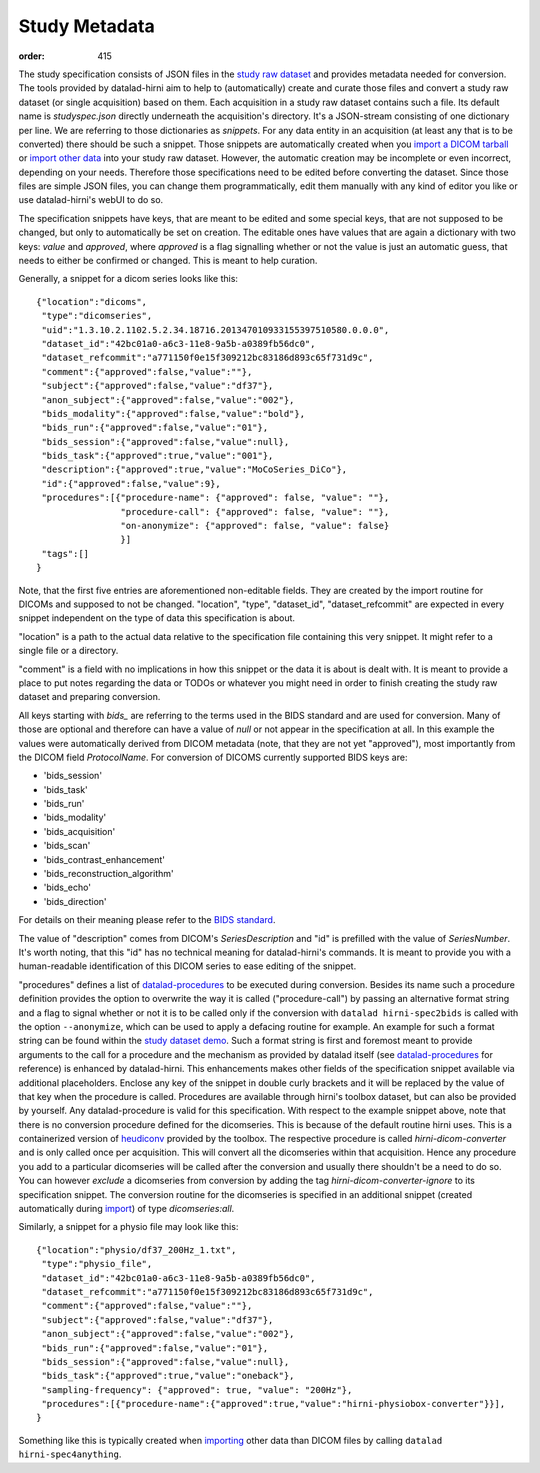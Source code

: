 Study Metadata
**************
:order: 415

The study specification consists of JSON files in the `study raw dataset <{filename}study_setup.rst>`_ and
provides metadata needed for conversion. The tools provided by datalad-hirni aim
to help to (automatically) create and curate those files and convert a study raw
dataset (or single acquisition) based on them.
Each acquisition in a study raw dataset contains such a file. Its default name
is `studyspec.json` directly underneath the acquisition's directory. It's a
JSON-stream consisting of one dictionary per line. We are referring to those
dictionaries as `snippets`. For any data entity in an acquisition (at least any
that is to be converted) there should be such a snippet. Those snippets are
automatically created when you `import a DICOM tarball <{filename}import_dicoms.rst>`_
or `import other data <{filename}import_other.rst>`_ into your study raw dataset.
However, the automatic creation may be incomplete or even incorrect,
depending on your needs. Therefore those specifications need to be edited
before converting the dataset. Since those files are simple JSON files, you can
change them programmatically, edit them manually with any kind of editor you like
or use datalad-hirni's webUI to do so.

The specification snippets have keys, that are meant to be edited and some
special keys, that are not supposed to be changed, but only to automatically be
set on creation. The editable ones have values that are again a dictionary with
two keys: `value` and `approved`, where `approved` is a flag signalling whether
or not the value is just an automatic guess, that needs to either be confirmed
or changed. This is meant to help curation.

Generally, a snippet for a dicom series looks like this::

  {"location":"dicoms",
   "type":"dicomseries",
   "uid":"1.3.10.2.1102.5.2.34.18716.201347010933155397510580.0.0.0",
   "dataset_id":"42bc01a0-a6c3-11e8-9a5b-a0389fb56dc0",
   "dataset_refcommit":"a771150f0e15f309212bc83186d893c65f731d9c",
   "comment":{"approved":false,"value":""},
   "subject":{"approved":false,"value":"df37"},
   "anon_subject":{"approved":false,"value":"002"},
   "bids_modality":{"approved":false,"value":"bold"},
   "bids_run":{"approved":false,"value":"01"},
   "bids_session":{"approved":false,"value":null},
   "bids_task":{"approved":true,"value":"001"},
   "description":{"approved":true,"value":"MoCoSeries_DiCo"},
   "id":{"approved":false,"value":9},
   "procedures":[{"procedure-name": {"approved": false, "value": ""},
                  "procedure-call": {"approved": false, "value": ""},
                  "on-anonymize": {"approved": false, "value": false}
                  }]
   "tags":[]
  }

Note, that the first five entries are aforementioned non-editable fields. They
are created by the import routine for DICOMs and supposed to not be changed.
"location", "type", "dataset_id", "dataset_refcommit" are expected in every
snippet independent on the type of data this specification is about.

"location" is a path to the actual data relative to the specification file
containing this very snippet. It might refer to a single file or a directory.

"comment" is a field with no implications in how this snippet or the data it is
about is dealt with. It is meant to provide a place to put notes regarding the
data or TODOs or whatever you might need in order to finish creating the study
raw dataset and preparing conversion.

All keys starting with `bids_` are referring to the terms used in the BIDS
standard and are used for conversion. Many of those are optional and therefore
can have a value of `null` or not appear in the specification at all. In this
example the values were automatically derived from DICOM metadata (note, that
they are not yet "approved"), most importantly from the DICOM field `ProtocolName`.
For conversion of DICOMS currently supported BIDS keys are:

- 'bids_session'
- 'bids_task'
- 'bids_run'
- 'bids_modality'
- 'bids_acquisition'
- 'bids_scan'
- 'bids_contrast_enhancement'
- 'bids_reconstruction_algorithm'
- 'bids_echo'
- 'bids_direction'

For details on their meaning please refer to the `BIDS standard`_.

The value of "description" comes from DICOM's `SeriesDescription` and "id" is
prefilled with the value of `SeriesNumber`. It's worth noting, that this "id"
has no technical meaning for datalad-hirni's commands. It is meant to provide
you with a human-readable identification of this DICOM series to ease editing of
the snippet.

"procedures" defines a list of `datalad-procedures`_ to be executed during conversion.
Besides its name such a procedure definition provides the option to overwrite the way it is called ("procedure-call") by passing an alternative format string and a flag to signal whether or not it is to be called only if the conversion with ``datalad hirni-spec2bids`` is called with the option ``--anonymize``,
which can be used to apply a defacing routine for example.
An example for such a format string can be found within the `study dataset demo <{filename}study_setup.rst#step-by-step-demo>`_. Such a format string is first and foremost meant to provide arguments to the call for a procedure and the mechanism as provided by datalad itself (see `datalad-procedures`_ for reference) is enhanced by datalad-hirni.
This enhancements makes other fields of the specification snippet available via additional placeholders. Enclose any key of the snippet in double curly brackets and it will be replaced by the value of that key when the procedure is called.
Procedures are available through hirni's toolbox dataset, but can also be provided by yourself. Any datalad-procedure is valid for this specification.
With respect to the example snippet above, note that there is no conversion procedure defined for the dicomseries. This is because of the default routine hirni uses. This is a containerized version of `heudiconv`_ provided by the toolbox.
The respective procedure is called `hirni-dicom-converter` and is only called once per acquisition. This will convert all the dicomseries within that acquisition. Hence any procedure you add to a particular dicomseries will be called after the conversion and usually there shouldn't be a need to do so.
You can however *exclude* a dicomseries from conversion by adding the tag `hirni-dicom-converter-ignore` to its specification snippet.
The conversion routine for the dicomseries is specified in an additional snippet (created automatically during `import <{filename}import_dicoms.rst>`_) of type `dicomseries:all`.


Similarly, a snippet for a physio file may look like this::

  {"location":"physio/df37_200Hz_1.txt",
   "type":"physio_file",
   "dataset_id":"42bc01a0-a6c3-11e8-9a5b-a0389fb56dc0",
   "dataset_refcommit":"a771150f0e15f309212bc83186d893c65f731d9c",
   "comment":{"approved":false,"value":""},
   "subject":{"approved":false,"value":"df37"},
   "anon_subject":{"approved":false,"value":"002"},
   "bids_run":{"approved":false,"value":"01"},
   "bids_session":{"approved":false,"value":null},
   "bids_task":{"approved":true,"value":"oneback"},
   "sampling-frequency": {"approved": true, "value": "200Hz"},
   "procedures":[{"procedure-name":{"approved":true,"value":"hirni-physiobox-converter"}}],
  }

Something like this is typically created when `importing <{filename}import_other.rst>`_ other data than DICOM files by calling ``datalad hirni-spec4anything``.



.. _BIDS standard:   http://bids.neuroimaging.io/
.. _datalad-procedures: http://docs.datalad.org/en/latest/generated/man/datalad-run-procedure.html
.. _heudiconv: https://github.com/nipy/heudiconv
